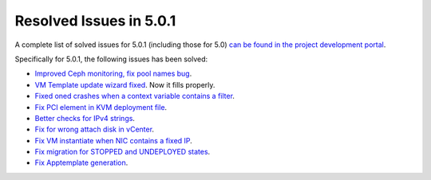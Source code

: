 .. _release_notes_501:

Resolved Issues in 5.0.1
--------------------------------------------------------------------------------

A complete list of solved issues for 5.0.1 (including those for 5.0) `can be found in the project development portal <http://dev.opennebula.org/projects/opennebula/issues?utf8=%E2%9C%93&set_filter=1&f%5B%5D=fixed_version_id&op%5Bfixed_version_id%5D=%3D&v%5Bfixed_version_id%5D%5B%5D=75&f%5B%5D=tracker_id&op%5Btracker_id%5D=%3D&v%5Btracker_id%5D%5B%5D=1&f%5B%5D=&c%5B%5D=tracker&c%5B%5D=status&c%5B%5D=priority&c%5B%5D=subject&c%5B%5D=assigned_to&c%5B%5D=updated_on&group_by=category>`__.

Specifically for 5.0.1, the following issues has been solved:

- `Improved Ceph monitoring, fix pool names bug <http://dev.opennebula.org/issues/3953>`__. 
- `VM Template update wizard fixed <http://dev.opennebula.org/issues/4578>`__. Now it fills properly.
- `Fixed oned crashes when a context variable contains a filter <http://dev.opennebula.org/issues/4587>`__.
- `Fix PCI element in KVM deployment file <http://dev.opennebula.org/issues/4585>`__.
- `Better checks for IPv4 strings <http://dev.opennebula.org/issues/4582>`__.
- `Fix for wrong attach disk in vCenter <http://dev.opennebula.org/issues/4581>`__.
- `Fix VM instantiate when NIC contains a fixed IP <http://dev.opennebula.org/issues/4580>`__.
- `Fix migration for STOPPED and UNDEPLOYED states <http://dev.opennebula.org/issues/4579>`__.
- `Fix Apptemplate generation <http://dev.opennebula.org/issues/4575>`__.
